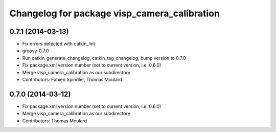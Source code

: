 ^^^^^^^^^^^^^^^^^^^^^^^^^^^^^^^^^^^^^^^^^^^^^
Changelog for package visp_camera_calibration
^^^^^^^^^^^^^^^^^^^^^^^^^^^^^^^^^^^^^^^^^^^^^

0.7.1 (2014-03-13)
------------------
* Fix errors detected with catkin_lint
* groovy-0.7.0
* Run catkin_generate_changelog, catkin_tag_changelog, bump version to 0.7.0
* Fix package.xml version number (set to current version, i.e. 0.6.0)
* Merge visp_camera_calibration as our subdirectory
* Contributors: Fabien Spindler, Thomas Moulard

0.7.0 (2014-03-12)
------------------
* Fix package.xml version number (set to current version, i.e. 0.6.0)
* Merge visp_camera_calibration as our subdirectory
* Contributors: Thomas Moulard
